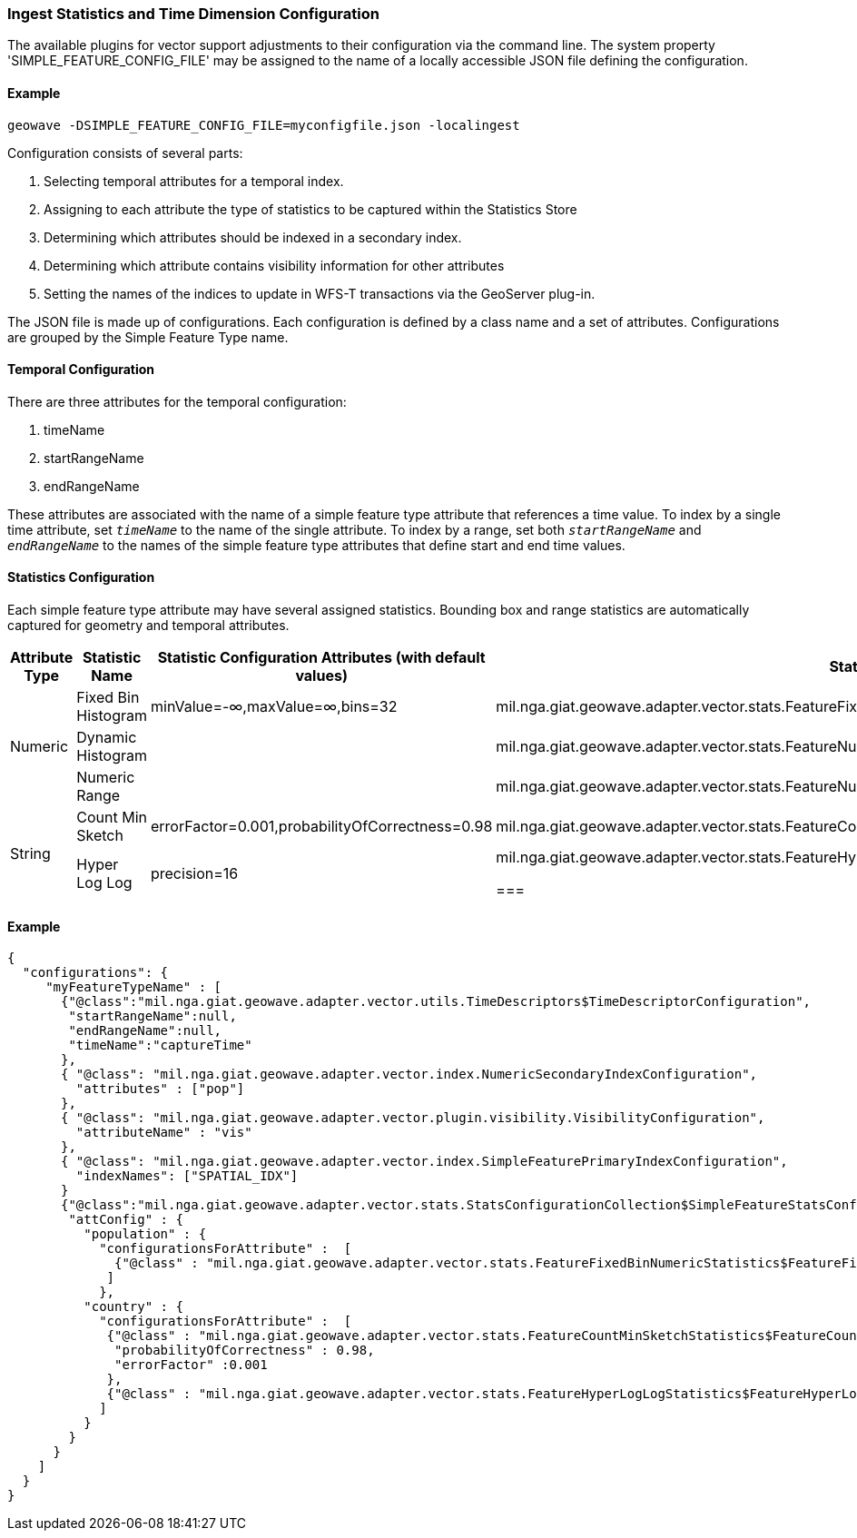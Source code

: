 [[ingest-statistics]]
=== Ingest Statistics and Time Dimension Configuration

The available plugins for vector support adjustments to their configuration via the command line.
The system property 'SIMPLE_FEATURE_CONFIG_FILE' may be assigned to the name of a locally accessible JSON file defining
the configuration.

==== Example
[source]
----
geowave -DSIMPLE_FEATURE_CONFIG_FILE=myconfigfile.json -localingest
----

Configuration consists of several parts:
[arabic]
. Selecting temporal attributes for a temporal index.
. Assigning to each attribute the type of statistics to be captured within the Statistics Store
. Determining which attributes should be indexed in a secondary index.
. Determining which attribute contains visibility information for other attributes
. Setting the names of the indices to update in WFS-T transactions via the GeoServer plug-in.

The JSON file is made up of configurations.   Each configuration is defined by a class name and a set of attributes.
Configurations are grouped by the Simple Feature Type name.

==== Temporal Configuration

There are three attributes for the temporal configuration:
[arabic]
. timeName
. startRangeName
. endRangeName

These attributes are associated with the name of a simple feature type attribute that references a time value.  To index by a single time attribute,
set `_timeName_` to the name of the single attribute.  To index by a range, set both `_startRangeName_` and `_endRangeName_` to the
names of the simple feature type attributes that define start and end time values.

==== Statistics Configuration

Each simple feature type attribute may have several assigned statistics.  Bounding box and range statistics are automatically captured for geometry and temporal attributes.

[frame="topbot",options="header"]
|===

|Attribute Type |Statistic Name|Statistic Configuration Attributes (with default values)|Statistic Class
.3+|Numeric
|Fixed Bin Histogram|minValue=-&#8734;,maxValue=&#8734;,bins=32|mil.nga.giat.geowave.adapter.vector.stats.FeatureFixedBinNumericStatistics$FeatureFixedBinConfig
|Dynamic Histogram||mil.nga.giat.geowave.adapter.vector.stats.FeatureNumericHistogramStatistics$FeatureNumericHistogramConfig
|Numeric Range||mil.nga.giat.geowave.adapter.vector.stats.FeatureNumericRangeStatistics$FeatureNumericRangeConfig
.2+|String
|Count Min Sketch|errorFactor=0.001,probabilityOfCorrectness=0.98|mil.nga.giat.geowave.adapter.vector.stats.FeatureCountMinSketchStatistics$FeatureCountMinSketchConfig
|Hyper Log Log|precision=16|mil.nga.giat.geowave.adapter.vector.stats.FeatureHyperLogLogStatistics$FeatureHyperLogLogConfig

===|

==== Visibility Configuration

Visibility configuration has two attributes: the visibility manager class and the visibility attribute name.

A Visibility manager extends mil.nga.giat.geowave.core.store.data.visibility.VisibilityManagement.  An instance of this class
interprets the contents of a visibility attribute, within a simple feature, to determine the visibility constraints of
the other attributes in that simple feature.  The default visibility management class is mil.nga.giat.geowave.adapter.vector.plugin.visibility.JsonDefinitionColumnVisibilityManagement.

==== Secondary Index Configuration

Secondary Index Configurations is made up of one of three classes:
. mil.nga.giat.geowave.adapter.vector.index.NumericSecondaryIndexConfiguration
. mil.nga.giat.geowave.adapter.vector.index.TemporalSecondaryIndexConfiguration
. mil.nga.giat.geowave.adapter.vector.index.TextSecondaryIndexConfiguration

Each of this configurations maintains a set of simple feature attribute names to index in a secondary index.

==== Primary Index Identifiers

The class mil.nga.giat.geowave.adapter.vector.index.SimpleFeaturePrimaryIndexConfiguration is used to maintain the configuration of
primary indices used for adding or updating simple features via the GeoServer plug-in (FeatureWriter).

|===

==== Example
[source]
----
{
  "configurations": {
     "myFeatureTypeName" : [
       {"@class":"mil.nga.giat.geowave.adapter.vector.utils.TimeDescriptors$TimeDescriptorConfiguration",
        "startRangeName":null,
        "endRangeName":null,
        "timeName":"captureTime"
       },
       { "@class": "mil.nga.giat.geowave.adapter.vector.index.NumericSecondaryIndexConfiguration",
         "attributes" : ["pop"]
       },
       { "@class": "mil.nga.giat.geowave.adapter.vector.plugin.visibility.VisibilityConfiguration",
         "attributeName" : "vis"
       },
       { "@class": "mil.nga.giat.geowave.adapter.vector.index.SimpleFeaturePrimaryIndexConfiguration",
         "indexNames": ["SPATIAL_IDX"]
       }
       {"@class":"mil.nga.giat.geowave.adapter.vector.stats.StatsConfigurationCollection$SimpleFeatureStatsConfigurationCollection",
        "attConfig" : {
          "population" : {
            "configurationsForAttribute" :  [
              {"@class" : "mil.nga.giat.geowave.adapter.vector.stats.FeatureFixedBinNumericStatistics$FeatureFixedBinConfig","bins" : 24}
             ]
            },
          "country" : {
            "configurationsForAttribute" :  [
             {"@class" : "mil.nga.giat.geowave.adapter.vector.stats.FeatureCountMinSketchStatistics$FeatureCountMinSketchConfig",
              "probabilityOfCorrectness" : 0.98,
              "errorFactor" :0.001
             },
             {"@class" : "mil.nga.giat.geowave.adapter.vector.stats.FeatureHyperLogLogStatistics$FeatureHyperLogLogConfig"}
            ]
          }
        }
      }
    ]
  }
}

----
